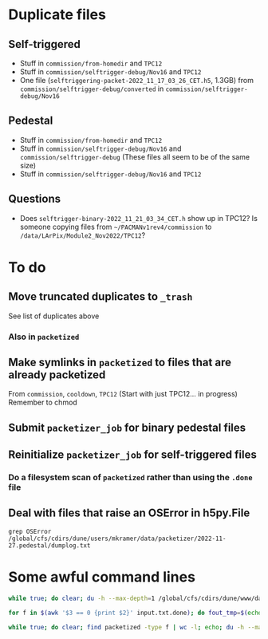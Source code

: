 * Duplicate files
** Self-triggered
- Stuff in =commission/from-homedir= and =TPC12=
- Stuff in =commission/selftrigger-debug/Nov16= and =TPC12=
- One file (=selftriggering-packet-2022_11_17_03_26_CET.h5=, 1.3GB) from =commission/selftrigger-debug/converted= in =commission/selftrigger-debug/Nov16=
** Pedestal
- Stuff in =commission/from-homedir= and =TPC12=
- Stuff in =commission/selftrigger-debug/Nov16= and =commission/selftrigger-debug=
  (These files all seem to be of the same size)
- Stuff in =commission/selftrigger-debug/Nov16= and =TPC12=
** Questions
- Does =selftrigger-binary-2022_11_21_03_34_CET.h= show up in TPC12? Is someone copying files from =~/PACMANv1rev4/commission= to =/data/LArPix/Module2_Nov2022/TPC12=?

* To do
** Move truncated duplicates to =_trash=
See list of duplicates above
*** Also in =packetized=
** Make symlinks in =packetized= to files that are already packetized
From =commission=, =cooldown=, =TPC12=
(Start with just TPC12... in progress)
Remember to chmod
** Submit =packetizer_job= for binary pedestal files
** Reinitialize =packetizer_job= for self-triggered files
*** Do a filesystem scan of =packetized= rather than using the =.done= file
** Deal with files that raise an OSError in h5py.File
=grep OSError /global/cfs/cdirs/dune/users/mkramer/data/packetizer/2022-11-27.pedestal/dumplog.txt=

* Some awful command lines
#+begin_src bash
while true; do clear; du -h --max-depth=1 /global/cfs/cdirs/dune/www/data/Module2/packetized; cat input.txt.done | awk '$3 == 0 {print $2}' | sed 's!Module2!Module2/packetized!' | sed 's/h5/packet.h5/' | xargs ls -lh | sed 's/:/0/' | sort -r -k 8; sleep 30; done

for f in $(awk '$3 == 0 {print $2}' input.txt.done); do fout_tmp=$(echo $f | sed 's!Module2!Module2/packetized!' | sed 's/h5$/packet.h5/'); fout=$(echo $fout_tmp | sed 's/packetized/packetized.good/'); mkdir -p $(dirname $fout); mv $fout_tmp $fout; done

while true; do clear; find packetized -type f | wc -l; echo; du -h --max-depth=1 packetized.tmp; sleep 30; done
#+end_src

